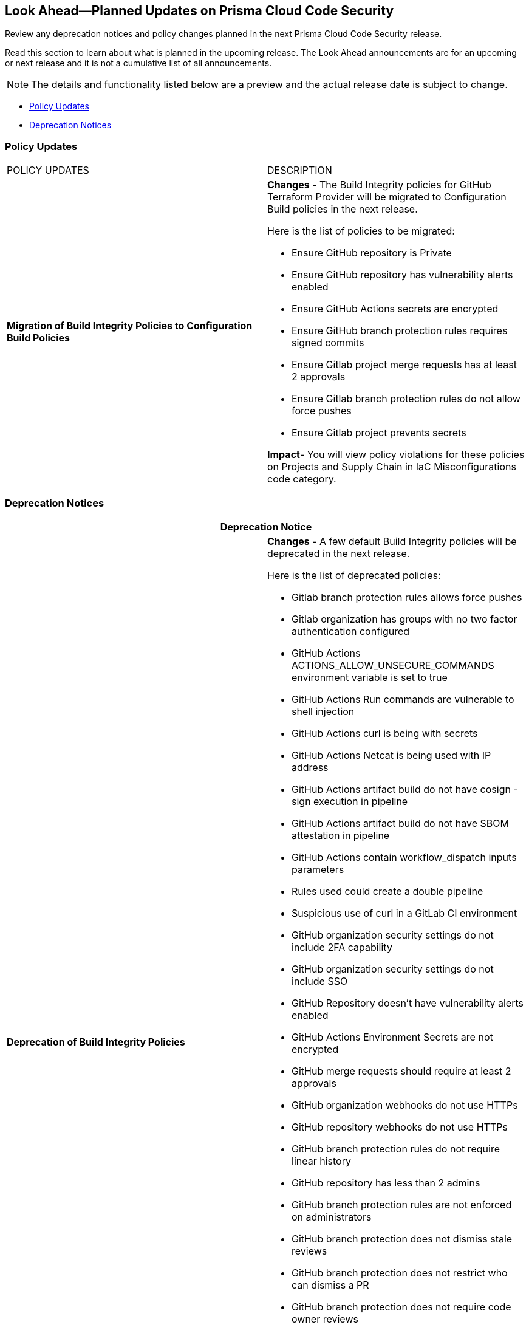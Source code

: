
== Look Ahead—Planned Updates on Prisma Cloud Code Security

Review any deprecation notices and policy changes planned in the next Prisma Cloud Code Security release.

Read this section to learn about what is planned in the upcoming release. The Look Ahead announcements are for an upcoming or next release and it is not a cumulative list of all announcements.
//Currently, there are no previews or announcements for updates.

NOTE: The details and functionality listed below are a preview and the actual release date is subject to change.

* <<policy-updates>>
//* <<changes-in-existing-behavior>>
* <<deprecation-notices>>


[#policy-updates]
=== Policy Updates

[cols="50%a,50%a"]
|===
|POLICY UPDATES
|DESCRIPTION

|*Migration of Build Integrity Policies to Configuration Build Policies*
|*Changes* - The Build Integrity policies for GitHub Terraform Provider will be migrated to Configuration Build policies in the next release.

Here is the list of policies to be migrated:

* Ensure GitHub repository is Private
* Ensure GitHub repository has vulnerability alerts enabled
* Ensure GitHub Actions secrets are encrypted
* Ensure GitHub branch protection rules requires signed commits
* Ensure Gitlab project merge requests has at least 2 approvals
* Ensure Gitlab branch protection rules do not allow force pushes
* Ensure Gitlab project prevents secrets

*Impact*- You will view policy violations for these policies on Projects and Supply Chain in IaC Misconfigurations code category.

|===

[#deprecation-notices]
=== Deprecation Notices

[cols="50%a,50%a"]
|===
2+|Deprecation Notice

|*Deprecation of Build Integrity Policies*
|*Changes* - A few default Build Integrity policies will be deprecated in the next release.

Here is the list of deprecated policies:

* Gitlab branch protection rules allows force pushes
* Gitlab organization has groups with no two factor authentication configured
* GitHub Actions ACTIONS_ALLOW_UNSECURE_COMMANDS environment variable is set to true
* GitHub Actions Run commands are vulnerable to shell injection
* GitHub Actions curl is being with secrets
* GitHub Actions Netcat is being used with IP address
* GitHub Actions artifact build do not have cosign - sign execution in pipeline
* GitHub Actions artifact build do not have SBOM attestation in pipeline
* GitHub Actions contain workflow_dispatch inputs parameters
* Rules used could create a double pipeline
* Suspicious use of curl in a GitLab CI environment
* GitHub organization security settings do not include 2FA capability
* GitHub organization security settings do not include SSO
* GitHub Repository doesn’t have vulnerability alerts enabled
* GitHub Actions Environment Secrets are not encrypted
* GitHub merge requests should require at least 2 approvals
* GitHub organization webhooks do not use HTTPs
* GitHub repository webhooks do not use HTTPs
* GitHub branch protection rules do not require linear history
* GitHub repository has less than 2 admins
* GitHub branch protection rules are not enforced on administrators
* GitHub branch protection does not dismiss stale reviews
* GitHub branch protection does not restrict who can dismiss a PR
* GitHub branch protection does not require code owner reviews
* GitHub branch protection does not require status checks
* GitHub branch protection does not require push restrictions
* GitHub branch protection rules allow branch deletions
* Ensure container job uses a non latest version tag
* Ensure container job uses a version digest
* Ensure set variable is not marked as a secret
* BitBucket pull requests require less than approvals

*Impact*- You will not view any policy violations on Projects and Supply Chain.

|===

